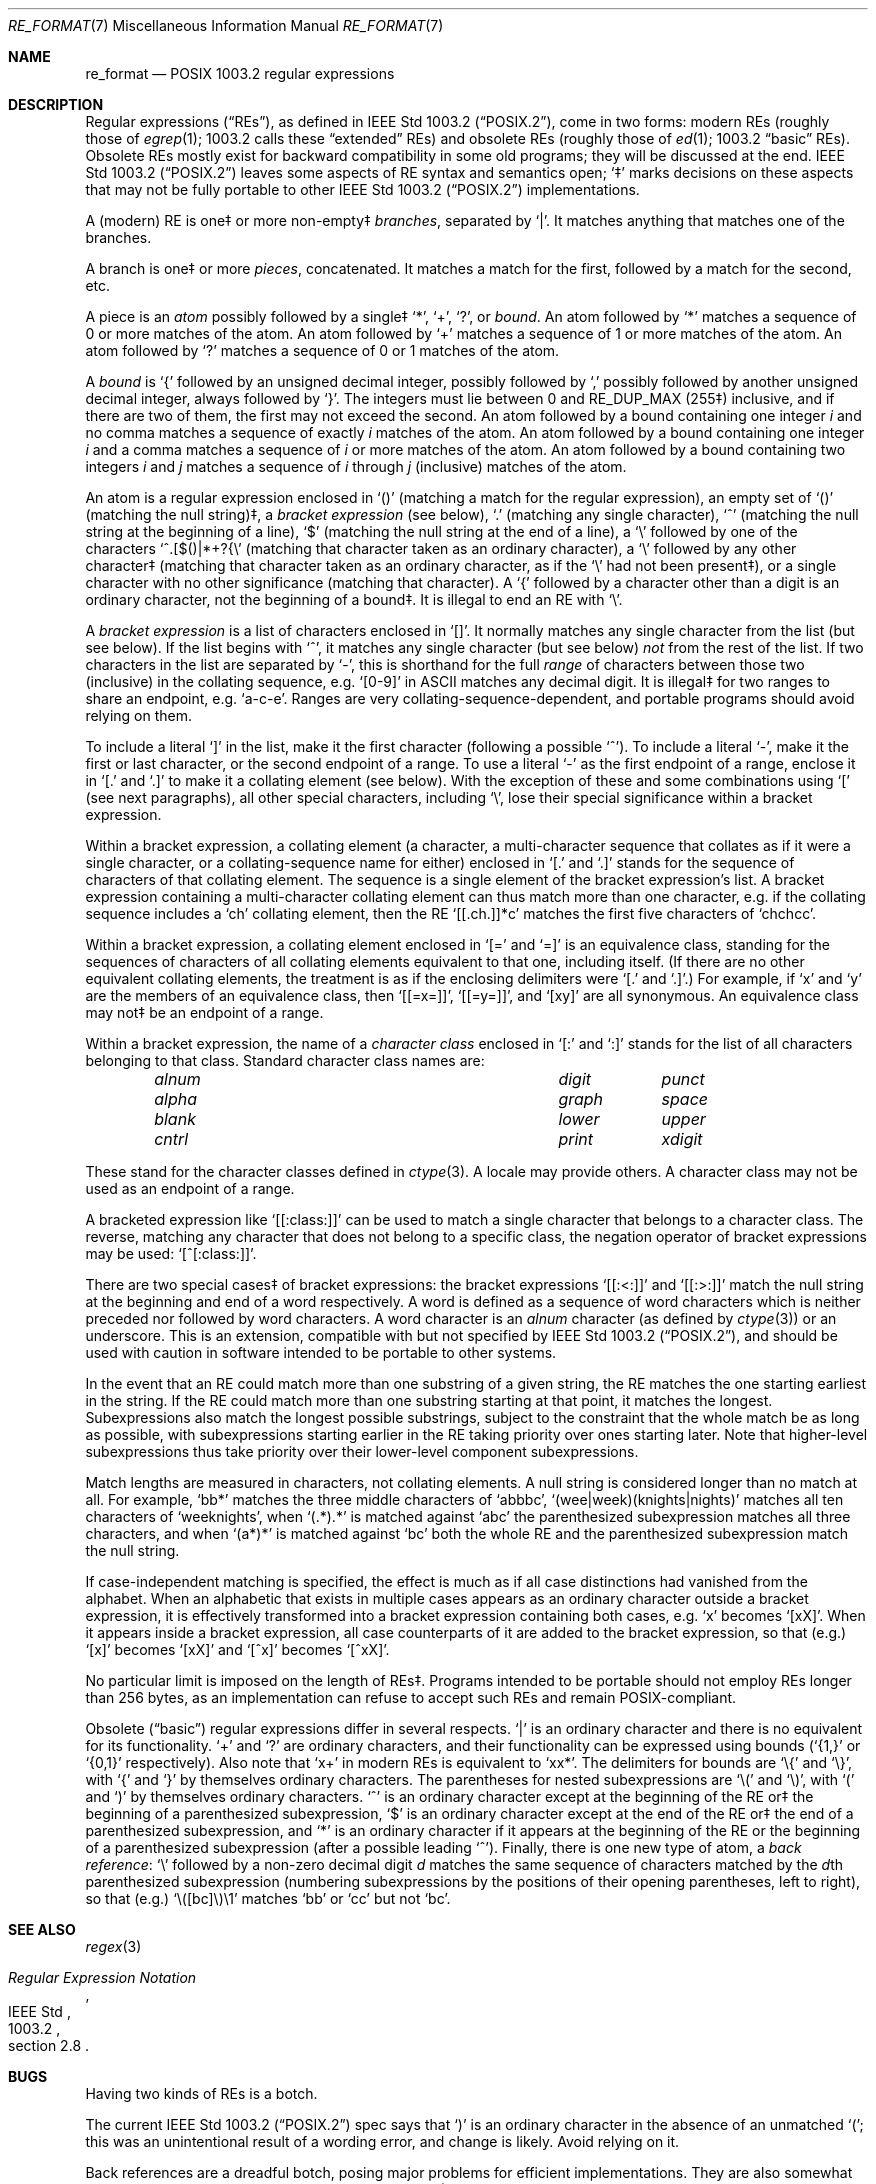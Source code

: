 .\" Copyright (c) 1992, 1993, 1994 Henry Spencer.
.\" Copyright (c) 1992, 1993, 1994
.\"	The Regents of the University of California.  All rights reserved.
.\"
.\" This code is derived from software contributed to Berkeley by
.\" Henry Spencer.
.\"
.\" Redistribution and use in source and binary forms, with or without
.\" modification, are permitted provided that the following conditions
.\" are met:
.\" 1. Redistributions of source code must retain the above copyright
.\"    notice, this list of conditions and the following disclaimer.
.\" 2. Redistributions in binary form must reproduce the above copyright
.\"    notice, this list of conditions and the following disclaimer in the
.\"    documentation and/or other materials provided with the distribution.
.\" 3. All advertising materials mentioning features or use of this software
.\"    must display the following acknowledgement:
.\"	This product includes software developed by the University of
.\"	California, Berkeley and its contributors.
.\" 4. Neither the name of the University nor the names of its contributors
.\"    may be used to endorse or promote products derived from this software
.\"    without specific prior written permission.
.\"
.\" THIS SOFTWARE IS PROVIDED BY THE REGENTS AND CONTRIBUTORS ``AS IS'' AND
.\" ANY EXPRESS OR IMPLIED WARRANTIES, INCLUDING, BUT NOT LIMITED TO, THE
.\" IMPLIED WARRANTIES OF MERCHANTABILITY AND FITNESS FOR A PARTICULAR PURPOSE
.\" ARE DISCLAIMED.  IN NO EVENT SHALL THE REGENTS OR CONTRIBUTORS BE LIABLE
.\" FOR ANY DIRECT, INDIRECT, INCIDENTAL, SPECIAL, EXEMPLARY, OR CONSEQUENTIAL
.\" DAMAGES (INCLUDING, BUT NOT LIMITED TO, PROCUREMENT OF SUBSTITUTE GOODS
.\" OR SERVICES; LOSS OF USE, DATA, OR PROFITS; OR BUSINESS INTERRUPTION)
.\" HOWEVER CAUSED AND ON ANY THEORY OF LIABILITY, WHETHER IN CONTRACT, STRICT
.\" LIABILITY, OR TORT (INCLUDING NEGLIGENCE OR OTHERWISE) ARISING IN ANY WAY
.\" OUT OF THE USE OF THIS SOFTWARE, EVEN IF ADVISED OF THE POSSIBILITY OF
.\" SUCH DAMAGE.
.\"
.\"	@(#)re_format.7	8.3 (Berkeley) 3/20/94
.\" $FreeBSD: src/lib/libc/regex/re_format.7,v 1.12 2008/09/05 17:41:20 keramida Exp $
.\" $DragonFly: src/lib/libc/regex/re_format.7,v 1.3 2008/05/02 02:05:04 swildner Exp $
.\"
.Dd March 20, 1994
.Dt RE_FORMAT 7
.Os
.Sh NAME
.Nm re_format
.Nd POSIX 1003.2 regular expressions
.Sh DESCRIPTION
Regular expressions
.Pq Dq RE Ns s ,
as defined in
.St -p1003.2 ,
come in two forms:
modern REs (roughly those of
.Xr egrep 1 ;
1003.2 calls these
.Dq extended
REs)
and obsolete REs (roughly those of
.Xr ed 1 ;
1003.2
.Dq basic
REs).
Obsolete REs mostly exist for backward compatibility in some old programs;
they will be discussed at the end.
.St -p1003.2
leaves some aspects of RE syntax and semantics open;
`\(dd' marks decisions on these aspects that
may not be fully portable to other
.St -p1003.2
implementations.
.Pp
A (modern) RE is one\(dd or more non-empty\(dd
.Em branches ,
separated by
.Ql \&| .
It matches anything that matches one of the branches.
.Pp
A branch is one\(dd or more
.Em pieces ,
concatenated.
It matches a match for the first, followed by a match for the second, etc.
.Pp
A piece is an
.Em atom
possibly followed
by a single\(dd
.Ql \&* ,
.Ql \&+ ,
.Ql \&? ,
or
.Em bound .
An atom followed by
.Ql \&*
matches a sequence of 0 or more matches of the atom.
An atom followed by
.Ql \&+
matches a sequence of 1 or more matches of the atom.
An atom followed by
.Ql ?\&
matches a sequence of 0 or 1 matches of the atom.
.Pp
A
.Em bound
is
.Ql \&{
followed by an unsigned decimal integer,
possibly followed by
.Ql \&,
possibly followed by another unsigned decimal integer,
always followed by
.Ql \&} .
The integers must lie between 0 and
.Dv RE_DUP_MAX
(255\(dd) inclusive,
and if there are two of them, the first may not exceed the second.
An atom followed by a bound containing one integer
.Em i
and no comma matches
a sequence of exactly
.Em i
matches of the atom.
An atom followed by a bound
containing one integer
.Em i
and a comma matches
a sequence of
.Em i
or more matches of the atom.
An atom followed by a bound
containing two integers
.Em i
and
.Em j
matches
a sequence of
.Em i
through
.Em j
(inclusive) matches of the atom.
.Pp
An atom is a regular expression enclosed in
.Ql ()
(matching a match for the
regular expression),
an empty set of
.Ql ()
(matching the null string)\(dd,
a
.Em bracket expression
(see below),
.Ql .\&
(matching any single character),
.Ql \&^
(matching the null string at the beginning of a line),
.Ql \&$
(matching the null string at the end of a line), a
.Ql \e
followed by one of the characters
.Ql ^.[$()|*+?{\e
(matching that character taken as an ordinary character),
a
.Ql \e
followed by any other character\(dd
(matching that character taken as an ordinary character,
as if the
.Ql \e
had not been present\(dd),
or a single character with no other significance (matching that character).
A
.Ql \&{
followed by a character other than a digit is an ordinary
character, not the beginning of a bound\(dd.
It is illegal to end an RE with
.Ql \e .
.Pp
A
.Em bracket expression
is a list of characters enclosed in
.Ql [] .
It normally matches any single character from the list (but see below).
If the list begins with
.Ql \&^ ,
it matches any single character
(but see below)
.Em not
from the rest of the list.
If two characters in the list are separated by
.Ql \&- ,
this is shorthand
for the full
.Em range
of characters between those two (inclusive) in the
collating sequence,
.No e.g. Ql [0-9]
in ASCII matches any decimal digit.
It is illegal\(dd for two ranges to share an
endpoint,
.No e.g. Ql a-c-e .
Ranges are very collating-sequence-dependent,
and portable programs should avoid relying on them.
.Pp
To include a literal
.Ql \&]
in the list, make it the first character
(following a possible
.Ql \&^ ) .
To include a literal
.Ql \&- ,
make it the first or last character,
or the second endpoint of a range.
To use a literal
.Ql \&-
as the first endpoint of a range,
enclose it in
.Ql [.\&
and
.Ql .]\&
to make it a collating element (see below).
With the exception of these and some combinations using
.Ql \&[
(see next paragraphs), all other special characters, including
.Ql \e ,
lose their special significance within a bracket expression.
.Pp
Within a bracket expression, a collating element (a character,
a multi-character sequence that collates as if it were a single character,
or a collating-sequence name for either)
enclosed in
.Ql [.\&
and
.Ql .]\&
stands for the
sequence of characters of that collating element.
The sequence is a single element of the bracket expression's list.
A bracket expression containing a multi-character collating element
can thus match more than one character,
e.g.\& if the collating sequence includes a
.Ql ch
collating element,
then the RE
.Ql [[.ch.]]*c
matches the first five characters
of
.Ql chchcc .
.Pp
Within a bracket expression, a collating element enclosed in
.Ql [=
and
.Ql =]
is an equivalence class, standing for the sequences of characters
of all collating elements equivalent to that one, including itself.
(If there are no other equivalent collating elements,
the treatment is as if the enclosing delimiters were
.Ql [.\&
and
.Ql .] . )
For example, if
.Ql x
and
.Ql y
are the members of an equivalence class,
then
.Ql [[=x=]] ,
.Ql [[=y=]] ,
and
.Ql [xy]
are all synonymous.
An equivalence class may not\(dd be an endpoint
of a range.
.Pp
Within a bracket expression, the name of a
.Em character class
enclosed in
.Ql [:
and
.Ql :]
stands for the list of all characters belonging to that
class.
Standard character class names are:
.Bl -column "alnum" "digit" "xdigit" -offset indent
.It Em "alnum	digit	punct"
.It Em "alpha	graph	space"
.It Em "blank	lower	upper"
.It Em "cntrl	print	xdigit"
.El
.Pp
These stand for the character classes defined in
.Xr ctype 3 .
A locale may provide others.
A character class may not be used as an endpoint of a range.
.Pp
A bracketed expression like
.Ql [[:class:]]
can be used to match a single character that belongs to a character
class.
The reverse, matching any character that does not belong to a specific
class, the negation operator of bracket expressions may be used:
.Ql [^[:class:]] .
.Pp
There are two special cases\(dd of bracket expressions:
the bracket expressions
.Ql [[:<:]]
and
.Ql [[:>:]]
match the null string at the beginning and end of a word respectively.
A word is defined as a sequence of word characters
which is neither preceded nor followed by
word characters.
A word character is an
.Em alnum
character (as defined by
.Xr ctype 3 )
or an underscore.
This is an extension,
compatible with but not specified by
.St -p1003.2 ,
and should be used with
caution in software intended to be portable to other systems.
.Pp
In the event that an RE could match more than one substring of a given
string,
the RE matches the one starting earliest in the string.
If the RE could match more than one substring starting at that point,
it matches the longest.
Subexpressions also match the longest possible substrings, subject to
the constraint that the whole match be as long as possible,
with subexpressions starting earlier in the RE taking priority over
ones starting later.
Note that higher-level subexpressions thus take priority over
their lower-level component subexpressions.
.Pp
Match lengths are measured in characters, not collating elements.
A null string is considered longer than no match at all.
For example,
.Ql bb*
matches the three middle characters of
.Ql abbbc ,
.Ql (wee|week)(knights|nights)
matches all ten characters of
.Ql weeknights ,
when
.Ql (.*).*\&
is matched against
.Ql abc
the parenthesized subexpression
matches all three characters, and
when
.Ql (a*)*
is matched against
.Ql bc
both the whole RE and the parenthesized
subexpression match the null string.
.Pp
If case-independent matching is specified,
the effect is much as if all case distinctions had vanished from the
alphabet.
When an alphabetic that exists in multiple cases appears as an
ordinary character outside a bracket expression, it is effectively
transformed into a bracket expression containing both cases,
.No e.g. Ql x
becomes
.Ql [xX] .
When it appears inside a bracket expression, all case counterparts
of it are added to the bracket expression, so that (e.g.)
.Ql [x]
becomes
.Ql [xX]
and
.Ql [^x]
becomes
.Ql [^xX] .
.Pp
No particular limit is imposed on the length of REs\(dd.
Programs intended to be portable should not employ REs longer
than 256 bytes,
as an implementation can refuse to accept such REs and remain
POSIX-compliant.
.Pp
Obsolete
.Pq Dq basic
regular expressions differ in several respects.
.Ql \&|
is an ordinary character and there is no equivalent
for its functionality.
.Ql \&+
and
.Ql ?\&
are ordinary characters, and their functionality
can be expressed using bounds
.No ( Ql {1,}
or
.Ql {0,1}
respectively).
Also note that
.Ql x+
in modern REs is equivalent to
.Ql xx* .
The delimiters for bounds are
.Ql \e{
and
.Ql \e} ,
with
.Ql \&{
and
.Ql \&}
by themselves ordinary characters.
The parentheses for nested subexpressions are
.Ql \e(
and
.Ql \e) ,
with
.Ql \&(
and
.Ql \&)
by themselves ordinary characters.
.Ql \&^
is an ordinary character except at the beginning of the
RE or\(dd the beginning of a parenthesized subexpression,
.Ql \&$
is an ordinary character except at the end of the
RE or\(dd the end of a parenthesized subexpression,
and
.Ql \&*
is an ordinary character if it appears at the beginning of the
RE or the beginning of a parenthesized subexpression
(after a possible leading
.Ql \&^ ) .
Finally, there is one new type of atom, a
.Em back reference :
.Ql \e
followed by a non-zero decimal digit
.Em d
matches the same sequence of characters
matched by the
.Em d Ns th
parenthesized subexpression
(numbering subexpressions by the positions of their opening parentheses,
left to right),
so that (e.g.)
.Ql \e([bc]\e)\e1
matches
.Ql bb
or
.Ql cc
but not
.Ql bc .
.Sh SEE ALSO
.Xr regex 3
.Rs
.%T Regular Expression Notation
.%R IEEE Std
.%N 1003.2
.%P section 2.8
.Re
.Sh BUGS
Having two kinds of REs is a botch.
.Pp
The current
.St -p1003.2
spec says that
.Ql \&)
is an ordinary character in
the absence of an unmatched
.Ql \&( ;
this was an unintentional result of a wording error,
and change is likely.
Avoid relying on it.
.Pp
Back references are a dreadful botch,
posing major problems for efficient implementations.
They are also somewhat vaguely defined
(does
.Ql a\e(\e(b\e)*\e2\e)*d
match
.Ql abbbd ? ) .
Avoid using them.
.Pp
.St -p1003.2
specification of case-independent matching is vague.
The
.Dq one case implies all cases
definition given above
is current consensus among implementors as to the right interpretation.
.Pp
The syntax for word boundaries is incredibly ugly.
